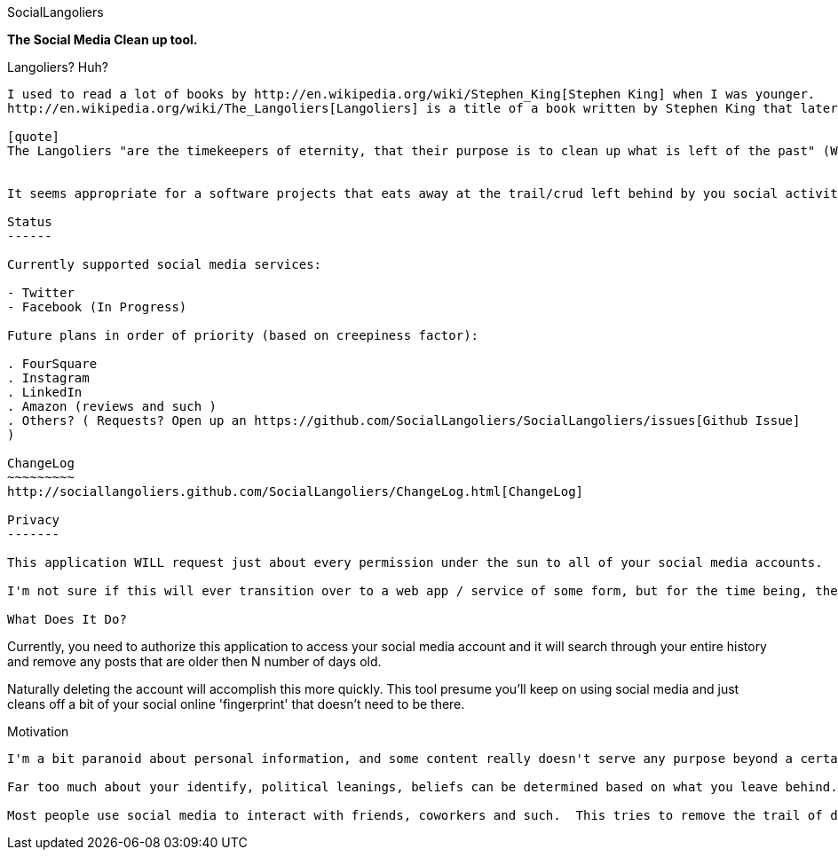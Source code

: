 SocialLangoliers
==================
//This is an asciidoc document.
// asciidoc -a icons -a data-uri -a toc README.asciidoc

**The Social Media Clean up tool.**

Langoliers? Huh?
----------------


I used to read a lot of books by http://en.wikipedia.org/wiki/Stephen_King[Stephen King] when I was younger.
http://en.wikipedia.org/wiki/The_Langoliers[Langoliers] is a title of a book written by Stephen King that later became a movie.

[quote]
The Langoliers "are the timekeepers of eternity, that their purpose is to clean up what is left of the past" (Wikipedia).


It seems appropriate for a software projects that eats away at the trail/crud left behind by you social activities.

Status
------

Currently supported social media services:  

- Twitter
- Facebook (In Progress)

Future plans in order of priority (based on creepiness factor):  

. FourSquare 
. Instagram 
. LinkedIn 
. Amazon (reviews and such )
. Others? ( Requests? Open up an https://github.com/SocialLangoliers/SocialLangoliers/issues[Github Issue]
) 

ChangeLog
~~~~~~~~~
http://sociallangoliers.github.com/SocialLangoliers/ChangeLog.html[ChangeLog]

Privacy
-------

This application WILL request just about every permission under the sun to all of your social media accounts.  It should not be persisting any data or tokens past the one time run.  Though I would advise you to revoke the rights to this application once your cleanup is done.  

I'm not sure if this will ever transition over to a web app / service of some form, but for the time being, the way it's structured there should be no need for it to retrain any permissions.

What Does It Do?
----------------

Currently, you need to authorize this application to access your social media account and it will search through your entire history and remove any posts that are older then N number of days old.

Naturally deleting the account will accomplish this more quickly.  This tool presume you'll keep on using social media and just cleans off a bit of your social online 'fingerprint' that doesn't need to be there.

Motivation
----------

I'm a bit paranoid about personal information, and some content really doesn't serve any purpose beyond a certain shelf life.  Tweets especially are utterly useless past a certain point.  There has been so much talk about personal privacy yet little has really been done about it.  This program which probably should exist as a webservice (at some point), will basically eat away on your social prescence after a certain point.  

Far too much about your identify, political leanings, beliefs can be determined based on what you leave behind.  Data mining the information, combined with your geolocation and very simple census data can be used to derive all sorts of things about you.

Most people use social media to interact with friends, coworkers and such.  This tries to remove the trail of data you leave behind while still allowing you to do just that.



